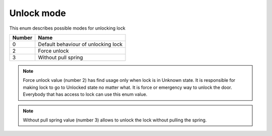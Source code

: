 Unlock mode
----------------

This enum describes possible modes for unlocking lock

+-----------+---------------------------------------+
| Number    | Name                                  |
+===========+=======================================+
| 0         | Default behaviour of unlocking lock   |
+-----------+---------------------------------------+
| 2         | Force unlock                          |
+-----------+---------------------------------------+
| 3         | Without pull spring                   |
+-----------+---------------------------------------+

.. note::
    Force unlock value (number 2) has find usage only when lock is in Unknown state. It is responsible for making lock to go to Unlocked state no matter what. It is force or emergency way to unlock the door.
    Everybody that has access to lock can use this enum value.

.. note::
    Without pull spring value (number 3) allows to unlock the lock without pulling the spring.